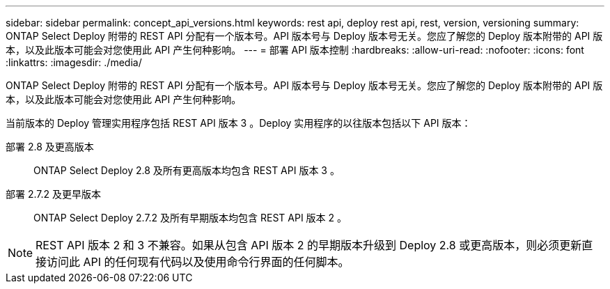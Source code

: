 ---
sidebar: sidebar 
permalink: concept_api_versions.html 
keywords: rest api, deploy rest api, rest, version, versioning 
summary: ONTAP Select Deploy 附带的 REST API 分配有一个版本号。API 版本号与 Deploy 版本号无关。您应了解您的 Deploy 版本附带的 API 版本，以及此版本可能会对您使用此 API 产生何种影响。 
---
= 部署 API 版本控制
:hardbreaks:
:allow-uri-read: 
:nofooter: 
:icons: font
:linkattrs: 
:imagesdir: ./media/


[role="lead"]
ONTAP Select Deploy 附带的 REST API 分配有一个版本号。API 版本号与 Deploy 版本号无关。您应了解您的 Deploy 版本附带的 API 版本，以及此版本可能会对您使用此 API 产生何种影响。

当前版本的 Deploy 管理实用程序包括 REST API 版本 3 。Deploy 实用程序的以往版本包括以下 API 版本：

部署 2.8 及更高版本:: ONTAP Select Deploy 2.8 及所有更高版本均包含 REST API 版本 3 。
部署 2.7.2 及更早版本:: ONTAP Select Deploy 2.7.2 及所有早期版本均包含 REST API 版本 2 。



NOTE: REST API 版本 2 和 3 不兼容。如果从包含 API 版本 2 的早期版本升级到 Deploy 2.8 或更高版本，则必须更新直接访问此 API 的任何现有代码以及使用命令行界面的任何脚本。

